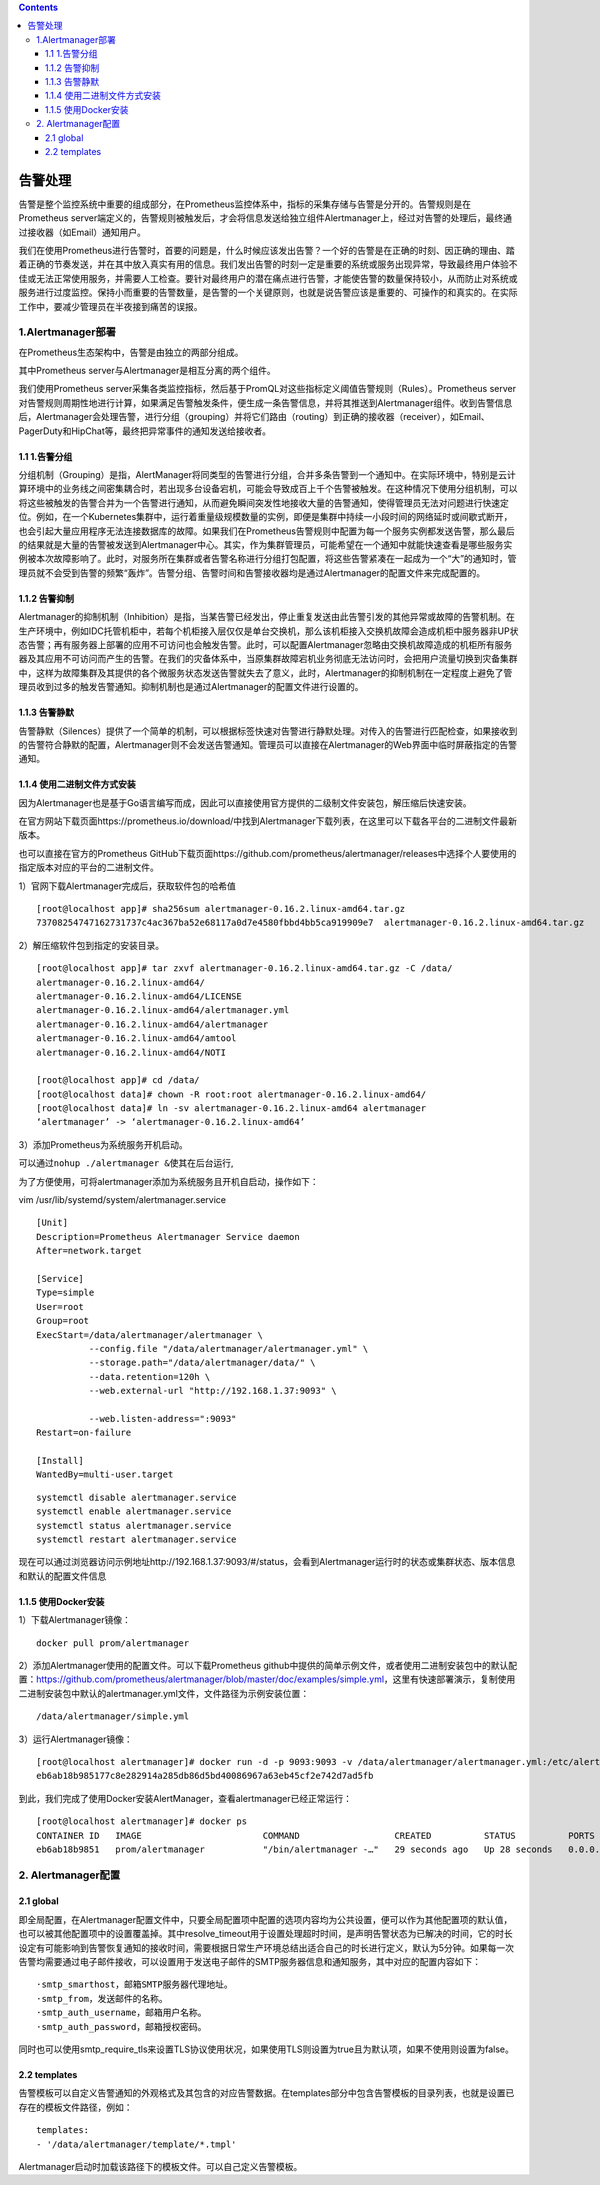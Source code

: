 .. contents::
   :depth: 3
..

告警处理
========

告警是整个监控系统中重要的组成部分，在Prometheus监控体系中，指标的采集存储与告警是分开的。告警规则是在Prometheus
server端定义的，告警规则被触发后，才会将信息发送给独立组件Alertmanager上，经过对告警的处理后，最终通过接收器（如Email）通知用户。

我们在使用Prometheus进行告警时，首要的问题是，什么时候应该发出告警？一个好的告警是在正确的时刻、因正确的理由、踏着正确的节奏发送，并在其中放入真实有用的信息。我们发出告警的时刻一定是重要的系统或服务出现异常，导致最终用户体验不佳或无法正常使用服务，并需要人工检查。要针对最终用户的潜在痛点进行告警，才能使告警的数量保持较小，从而防止对系统或服务进行过度监控。保持小而重要的告警数量，是告警的一个关键原则，也就是说告警应该是重要的、可操作的和真实的。在实际工作中，要减少管理员在半夜接到痛苦的误报。

1.Alertmanager部署
------------------

在Prometheus生态架构中，告警是由独立的两部分组成。

其中Prometheus server与Alertmanager是相互分离的两个组件。

我们使用Prometheus
server采集各类监控指标，然后基于PromQL对这些指标定义阈值告警规则（Rules）。Prometheus
server对告警规则周期性地进行计算，如果满足告警触发条件，便生成一条告警信息，并将其推送到Alertmanager组件。收到告警信息后，Alertmanager会处理告警，进行分组（grouping）并将它们路由（routing）到正确的接收器（receiver），如Email、PagerDuty和HipChat等，最终把异常事件的通知发送给接收者。

|image0|

1.1 1.告警分组
~~~~~~~~~~~~~~

分组机制（Grouping）是指，AlertManager将同类型的告警进行分组，合并多条告警到一个通知中。在实际环境中，特别是云计算环境中的业务线之间密集耦合时，若出现多台设备宕机，可能会导致成百上千个告警被触发。在这种情况下使用分组机制，可以将这些被触发的告警合并为一个告警进行通知，从而避免瞬间突发性地接收大量的告警通知，使得管理员无法对问题进行快速定位。例如，在一个Kubernetes集群中，运行着重量级规模数量的实例，即便是集群中持续一小段时间的网络延时或间歇式断开，也会引起大量应用程序无法连接数据库的故障。如果我们在Prometheus告警规则中配置为每一个服务实例都发送告警，那么最后的结果就是大量的告警被发送到Alertmanager中心。其实，作为集群管理员，可能希望在一个通知中就能快速查看是哪些服务实例被本次故障影响了。此时，对服务所在集群或者告警名称进行分组打包配置，将这些告警紧凑在一起成为一个“大”的通知时，管理员就不会受到告警的频繁“轰炸”。告警分组、告警时间和告警接收器均是通过Alertmanager的配置文件来完成配置的。

1.1.2 告警抑制
~~~~~~~~~~~~~~

Alertmanager的抑制机制（Inhibition）是指，当某告警已经发出，停止重复发送由此告警引发的其他异常或故障的告警机制。在生产环境中，例如IDC托管机柜中，若每个机柜接入层仅仅是单台交换机，那么该机柜接入交换机故障会造成机柜中服务器非UP状态告警；再有服务器上部署的应用不可访问也会触发告警。此时，可以配置Alertmanager忽略由交换机故障造成的机柜所有服务器及其应用不可访问而产生的告警。在我们的灾备体系中，当原集群故障宕机业务彻底无法访问时，会把用户流量切换到灾备集群中，这样为故障集群及其提供的各个微服务状态发送告警就失去了意义，此时，Alertmanager的抑制机制在一定程度上避免了管理员收到过多的触发告警通知。抑制机制也是通过Alertmanager的配置文件进行设置的。

1.1.3 告警静默
~~~~~~~~~~~~~~

告警静默（Silences）提供了一个简单的机制，可以根据标签快速对告警进行静默处理。对传入的告警进行匹配检查，如果接收到的告警符合静默的配置，Alertmanager则不会发送告警通知。管理员可以直接在Alertmanager的Web界面中临时屏蔽指定的告警通知。

1.1.4 使用二进制文件方式安装
~~~~~~~~~~~~~~~~~~~~~~~~~~~~

因为Alertmanager也是基于Go语言编写而成，因此可以直接使用官方提供的二级制文件安装包，解压缩后快速安装。

在官方网站下载页面https://prometheus.io/download/中找到Alertmanager下载列表，在这里可以下载各平台的二进制文件最新版本。

也可以直接在官方的Prometheus
GitHub下载页面https://github.com/prometheus/alertmanager/releases中选择个人要使用的指定版本对应的平台的二进制文件。

1）官网下载Alertmanager完成后，获取软件包的哈希值

::

   [root@localhost app]# sha256sum alertmanager-0.16.2.linux-amd64.tar.gz
   73708254747162731737c4ac367ba52e68117a0d7e4580fbbd4bb5ca919909e7  alertmanager-0.16.2.linux-amd64.tar.gz

2）解压缩软件包到指定的安装目录。

::

   [root@localhost app]# tar zxvf alertmanager-0.16.2.linux-amd64.tar.gz -C /data/
   alertmanager-0.16.2.linux-amd64/
   alertmanager-0.16.2.linux-amd64/LICENSE
   alertmanager-0.16.2.linux-amd64/alertmanager.yml
   alertmanager-0.16.2.linux-amd64/alertmanager
   alertmanager-0.16.2.linux-amd64/amtool
   alertmanager-0.16.2.linux-amd64/NOTI

   [root@localhost app]# cd /data/
   [root@localhost data]# chown -R root:root alertmanager-0.16.2.linux-amd64/
   [root@localhost data]# ln -sv alertmanager-0.16.2.linux-amd64 alertmanager
   ‘alertmanager’ -> ‘alertmanager-0.16.2.linux-amd64’

3）添加Prometheus为系统服务开机启动。

可以通过\ ``nohup ./alertmanager &``\ 使其在后台运行,

为了方便使用，可将alertmanager添加为系统服务且开机自启动，操作如下：

vim /usr/lib/systemd/system/alertmanager.service

::

   [Unit]
   Description=Prometheus Alertmanager Service daemon
   After=network.target

   [Service]
   Type=simple
   User=root
   Group=root
   ExecStart=/data/alertmanager/alertmanager \
             --config.file "/data/alertmanager/alertmanager.yml" \
             --storage.path="/data/alertmanager/data/" \
             --data.retention=120h \
             --web.external-url "http://192.168.1.37:9093" \

             --web.listen-address=":9093"
   Restart=on-failure

   [Install]
   WantedBy=multi-user.target

::

   systemctl disable alertmanager.service
   systemctl enable alertmanager.service
   systemctl status alertmanager.service
   systemctl restart alertmanager.service

现在可以通过浏览器访问示例地址http://192.168.1.37:9093/#/status，会看到Alertmanager运行时的状态或集群状态、版本信息和默认的配置文件信息

|image1|

1.1.5 使用Docker安装
~~~~~~~~~~~~~~~~~~~~

1）下载Alertmanager镜像：

::

   docker pull prom/alertmanager

2）添加Alertmanager使用的配置文件。可以下载Prometheus
github中提供的简单示例文件，或者使用二进制安装包中的默认配置：https://github.com/prometheus/alertmanager/blob/master/doc/examples/simple.yml，这里有快速部署演示，复制使用二进制安装包中默认的alertmanager.yml文件，文件路径为示例安装位置：

::

   /data/alertmanager/simple.yml

3）运行Alertmanager镜像：

::

   [root@localhost alertmanager]# docker run -d -p 9093:9093 -v /data/alertmanager/alertmanager.yml:/etc/alertmanager/config.yml --name alertmanager prom/alertmanager
   eb6ab18b985177c8e282914a285db86d5bd40086967a63eb45cf2e742d7ad5fb

到此，我们完成了使用Docker安装AlertManager，查看alertmanager已经正常运行：

::

   [root@localhost alertmanager]# docker ps
   CONTAINER ID   IMAGE                       COMMAND                  CREATED          STATUS          PORTS                                                                           NAMES
   eb6ab18b9851   prom/alertmanager           "/bin/alertmanager -…"   29 seconds ago   Up 28 seconds   0.0.0.0:9093->9093/tcp                 

2. Alertmanager配置
-------------------

2.1 global
~~~~~~~~~~

即全局配置，在Alertmanager配置文件中，只要全局配置项中配置的选项内容均为公共设置，便可以作为其他配置项的默认值，也可以被其他配置项中的设置覆盖掉。其中resolve_timeout用于设置处理超时时间，是声明告警状态为已解决的时间，它的时长设定有可能影响到告警恢复通知的接收时间，需要根据日常生产环境总结出适合自己的时长进行定义，默认为5分钟。如果每一次告警均需要通过电子邮件接收，可以设置用于发送电子邮件的SMTP服务器信息和通知服务，其中对应的配置内容如下：

::

   ·smtp_smarthost，邮箱SMTP服务器代理地址。
   ·smtp_from，发送邮件的名称。
   ·smtp_auth_username，邮箱用户名称。
   ·smtp_auth_password，邮箱授权密码。

同时也可以使用smtp_require_tls来设置TLS协议使用状况，如果使用TLS则设置为true且为默认项，如果不使用则设置为false。

2.2 templates
~~~~~~~~~~~~~

告警模板可以自定义告警通知的外观格式及其包含的对应告警数据。在templates部分中包含告警模板的目录列表，也就是设置已存在的模板文件路径，例如：

::

   templates:
   - '/data/alertmanager/template/*.tmpl'

Alertmanager启动时加载该路径下的模板文件。可以自己定义告警模板。

.. |image0| image:: ../_static/prometheus_gaojing01.png
.. |image1| image:: ../_static/alertmanager001.png
